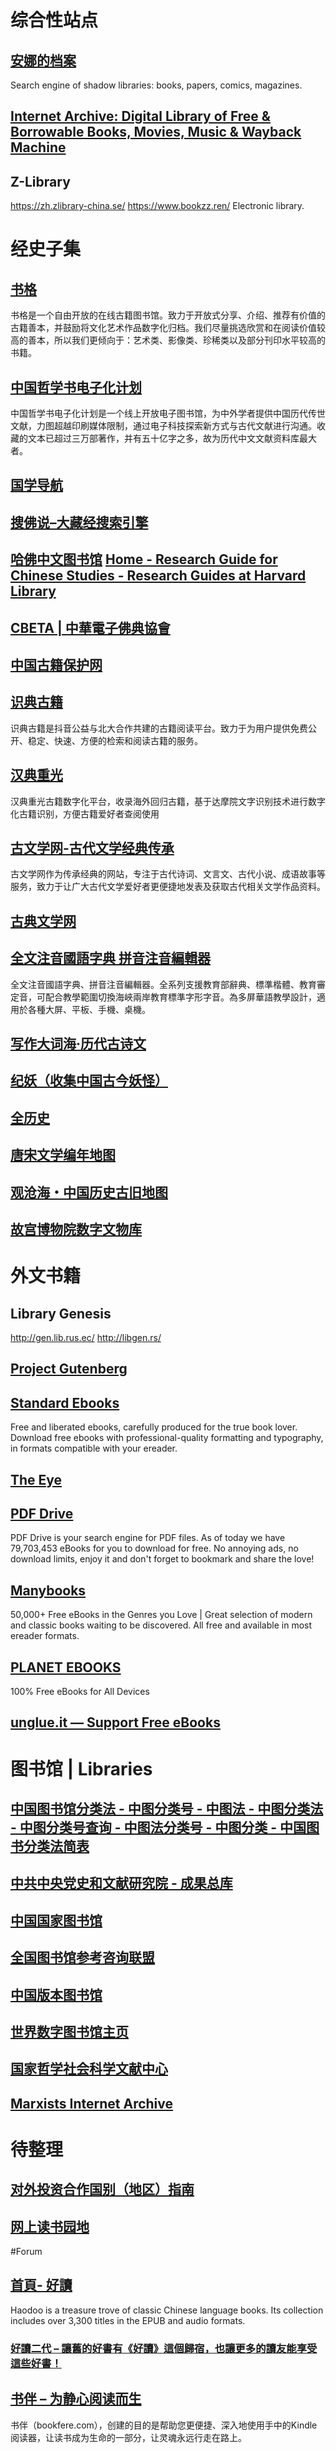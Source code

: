 #+Description: 资源一大堆，没读几本，码住等于读了

* 综合性站点
:PROPERTIES:
:collapsed: true
:END:
** [[https://zh.annas-archive.org/][安娜的档案]]
:PROPERTIES:
:END:
Search engine of shadow libraries: books, papers, comics, magazines.
** [[https://archive.org/][Internet Archive: Digital Library of Free & Borrowable Books, Movies, Music & Wayback Machine]]
** Z-Library
:PROPERTIES:
:heading: true
:END:
https://zh.zlibrary-china.se/
https://www.bookzz.ren/
Electronic library.
* 经史子集
:PROPERTIES:
:collapsed: true
:heading: true
:END:
** [[https://new.shuge.org/][书格]]
:PROPERTIES:
:END:
书格是一个自由开放的在线古籍图书馆。致力于开放式分享、介绍、推荐有价值的古籍善本，并鼓励将文化艺术作品数字化归档。我们尽量挑选欣赏和在阅读价值较高的善本，所以我们更倾向于：艺术类、影像类、珍稀类以及部分刊印水平较高的书籍。
** [[https://ctext.org/zhs][中国哲学书电子化计划]]
中国哲学书电子化计划是一个线上开放电子图书馆，为中外学者提供中国历代传世文献，力图超越印刷媒体限制，通过电子科技探索新方式与古代文献进行沟通。收藏的文本已超过三万部著作，并有五十亿字之多，故为历代中文文献资料库最大者。
** [[http://www.guoxue123.com/][国学导航]]
** [[http://soufoshuo.com/][搜佛说--大藏经搜索引擎]]
** [[https://guides.library.harvard.edu/chinese][哈佛中文图书馆]] [[https://guides.library.harvard.edu/chinese][Home - Research Guide for Chinese Studies - Research Guides at Harvard Library]]
** [[http://cbeta.org/][CBETA | 中華電子佛典協會]]
** [[http://www.nlc.cn/pcab/][中国古籍保护网]]
** [[https://www.shidianguji.com/][识典古籍]]
:PROPERTIES:
:END:
识典古籍是抖音公益与北大合作共建的古籍阅读平台。致力于为用户提供免费公开、稳定、快速、方便的检索和阅读古籍的服务。
** [[https://wenyuan.aliyun.com/home][汉典重光]]
:PROPERTIES:
:END:
汉典重光古籍数字化平台，收录海外回归古籍，基于达摩院文字识别技术进行数字化古籍识别，方便古籍爱好者查阅使用
** [[https://www.guwenxue.org/][古文学网-古代文学经典传承]]
:PROPERTIES:
:END:
古文学网作为传承经典的网站，专注于古代诗词、文言文、古代小说、成语故事等服务，致力于让广大古代文学爱好者更便捷地发表及获取古代相关文学作品资料。
** [[http://www.gudianwenxue.com.cn/][古典文学网]]
** [[https://toneoz.com/][全文注音國語字典 拼音注音編輯器]]
:PROPERTIES:
:END:
全文注音國語字典、拼音注音編輯器。全系列支援教育部辭典、標準楷體、教育審定音，可配合教學範圍切換海峽兩岸教育標準字形字音。為多屏華語教學設計，適用於各種大屏、平板、手機、桌機。
** [[http://www.zhsc.com/indexgb.htm][写作大词海·历代古诗文]]
** [[https://www.cbaigui.com/][纪妖（收集中国古今妖怪）]]
** [[https://www.allhistory.com/][全历史]]
** [[https://sou-yun.cn/PoetLifeMap.aspx][唐宋文学编年地图]]
** [[https://www.ageeye.cn/][观沧海・中国历史古旧地图]]
** [[https://digicol.dpm.org.cn/][故宫博物院数字文物库]]
* 外文书籍
:PROPERTIES:
:heading: true
:collapsed: true
:END:
** Library Genesis
http://gen.lib.rus.ec/
http://libgen.rs/
** [[http://www.gutenberg.org/][Project Gutenberg]]
** [[https://standardebooks.org/][Standard Ebooks]]
:PROPERTIES:
:END:
Free and liberated ebooks, carefully produced for the true book lover. Download free ebooks with professional-quality formatting and typography, in formats compatible with your ereader.
** [[https://the-eye.eu/public/][The Eye]]
** [[https://www.pdfdrive.com/][PDF Drive]]
:PROPERTIES:
:END:
PDF Drive is your search engine for PDF files. As of today we have 79,703,453 eBooks for you to download for free. No annoying ads, no download limits, enjoy it and don't forget to bookmark and share the love!
** [[https://manybooks.net/][Manybooks]]
:PROPERTIES:
:END:
50,000+ Free eBooks in the Genres you Love | Great selection of modern and classic books waiting to be discovered. All free and available in most ereader formats.
** [[https://www.planetebook.com/][PLANET EBOOKS]]
:PROPERTIES:
:END:
100% Free eBooks for All Devices
** [[https://unglue.it/][unglue.it — Support Free eBooks]]
* 图书馆 | Libraries
:PROPERTIES:
:heading: true
:collapsed: true
:END:
** [[http://www.ztflh.com/][中国图书馆分类法 - 中图分类号 - 中图法 - 中图分类法 - 中图分类号查询 - 中图法分类号 - 中图分类 - 中国图书分类法简表]]
** [[https://ebook.dswxyjy.org.cn/][中共中央党史和文献研究院 - 成果总库]]
** [[http://www.nlc.cn/][中国国家图书馆]]
** [[http://www.ucdrs.superlib.net/][全国图书馆参考咨询联盟]]
** [[https://pdc.capub.cn/][中国版本图书馆]]
** [[https://www.wdl.org/zh/][世界数字图书馆主页]]
** [[https://www.ncpssd.org/][国家哲学社会科学文献中心]]
** [[https://www.marxists.org/][Marxists Internet Archive]]
* 待整理
:PROPERTIES:
:heading: true
:collapsed: true
:END:
** [[http://fec.mofcom.gov.cn/article/gbdqzn/indexphone.shtml#][对外投资合作国别（地区）指南]]
** [[https://readfree.net/bbs/][网上读书园地]]
#Forum
** [[https://www.haodoo.net/][首頁- 好讀]]
Haodoo is a treasure trove of classic Chinese language books. Its collection includes over 3,300 titles in the EPUB and audio formats.
*** [[https://haodoo.blog/][好讀二代 – 讓舊的好書有《好讀》這個歸宿，也讓更多的讀友能享受這些好書！]]
** [[https://bookfere.com/][书伴 -- 为静心阅读而生]]
:PROPERTIES:
:END:
书伴（bookfere.com），创建的目的是帮助您更便捷、深入地使用手中的Kindle阅读器，让读书成为生命的一部分，让灵魂永远行走在路上。
* 网络文学
:PROPERTIES:
:collapsed: true
:END:
** [[https://404.bgme.bid/][404小说文库]]
:PROPERTIES:
:END:
404小说文库，存档因种种原因被删除的小说。
** [[https://www.aixdzs.com/][爱下电子书]]
** [[https://www.zei8.vip/][贼吧网]]
:PROPERTIES:
:END:
贼吧网,txt,txt小说,txt小说下载,txt电子书免费下载,txt电子书,电子书下载,手机电子书,小说txt下载全集
** [[http://www.freexiaoshuo.com/index.html][免费小说网]]
** [[https://www.jingjiaoba.com/][精校吧]]
:PROPERTIES:
:END:
精校吧是一个给书友提供下载网络精校txt小说、完本电子书的网站。本站的宗旨是以为书友推荐网络上人气精品的完本精校版小说、完本校对版小说，是书荒者必上小说下载网站！
** [[http://www.12z.cn/index.html][免费小说网]]
** [[https://noveless.com/][书荒部落-精校全本]]
** [[https://www.txt80.cc/][八零电子书 - 小说 小说排行榜 TXT80电子书 全本免费完结小说]]
:PROPERTIES:
:END:
八零电子书提供精彩小说阅读,各种小说排行榜,免费好看的小说,提供穿越小说,都市小说,言情小说,玄幻小说,重生小说,网游小说,武侠小说,历史小说等全本全集完结小说在线阅读及txt下载.优秀小说尽在TXT80.cc。
** [[https://www.sadtxt.com/][txt小说下载-全本txt电子书资源免费下载-sadTxt]]
:PROPERTIES:
:END:
提供全本完结的TXT格式电子书免费下载,TXT小说下载,手机电子书下载,纯文字版小说下载,给您一个整洁舒适的小说下载环境
** #Forum
*** [[https://www.horou.com/][河洛网]]
河洛所提供的是一个专属于文字爱好者的互动空间，是所有爱读书写文的人展现自信风采的地方。
*** [[http://www.1000qm.vip/][阡陌居(www.1000qm.vip)－华人地区的最大休闲文学讨论论坛 -]]
阡陌居是华人地区的最大休闲文学讨论论坛
*** [[https://legado.cn/][阅读论坛]]
:PROPERTIES:
:END:
阅读论坛致力于为书迷收集阅读书源，阅读主题，实用软件以及使用教程，提供悬赏问答和综合休闲放松交流，用心打造简单实用的阅读论坛。
* [[RIP]]
:PROPERTIES:
:collapsed: true
:END:
** [[http://www.zxcs.me/][知轩藏书]]
以下是一些高仿
*** [[http://zxcs.info/][知轩藏书,小说排行榜-校对全本TXT小说下载网]]
*** [[https://zxcstxt.com/][知轩藏书-精校小说排行榜-全本TXT小说下载网]]
:PROPERTIES:
:END:
知轩藏书是一个给网友提供免费阅读的全集网络精校TXT全本小说的网站。本站的宗旨是为网友搜集网络上质量最高的全集精校版小说、全集校对版小说！
** [[https://readhub.one/][读库 | 书籍]]
** [[https://ebook2.lorefree.com/][LoreFree-去中心化免费电子书共享社区]]
:PROPERTIES:
:END:
Lorefree,专业的免费电子书下载网站,支持mobi,epub,pdf,txt,azw3等阅读格式的电子书免费下载
